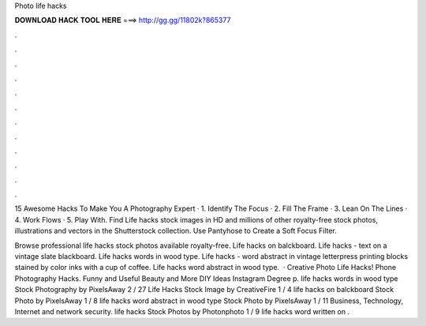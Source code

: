 Photo life hacks



𝐃𝐎𝐖𝐍𝐋𝐎𝐀𝐃 𝐇𝐀𝐂𝐊 𝐓𝐎𝐎𝐋 𝐇𝐄𝐑𝐄 ===> http://gg.gg/11802k?865377



.



.



.



.



.



.



.



.



.



.



.



.

15 Awesome Hacks To Make You A Photography Expert · 1. Identify The Focus · 2. Fill The Frame · 3. Lean On The Lines · 4. Work Flows · 5. Play With. Find Life hacks stock images in HD and millions of other royalty-free stock photos, illustrations and vectors in the Shutterstock collection. Use Pantyhose to Create a Soft Focus Filter.

Browse professional life hacks stock photos available royalty-free. Life hacks on balckboard. Life hacks - text on a vintage slate blackboard. Life hacks words in wood type. Life hacks - word abstract in vintage letterpress printing blocks stained by color inks with a cup of coffee. Life hacks word abstract in wood type.  · Creative Photo Life Hacks! Phone Photography Hacks. Funny and Useful Beauty and More DIY Ideas Instagram  Degree p. life hacks words in wood type Stock Photography by PixelsAway 2 / 27 Life Hacks Stock Image by CreativeFire 1 / 4 life hacks on balckboard Stock Photo by PixelsAway 1 / 8 life hacks word abstract in wood type Stock Photo by PixelsAway 1 / 11 Business, Technology, Internet and network security. life hacks Stock Photos by Photonphoto 1 / 9 life hacks word written on .
